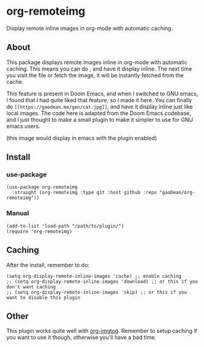 * org-remoteimg
Display remote inline images in org-mode with automatic caching.

** About
This package displays remote images inline in org-mode with automatic caching. This means you can do [[https://my-file.png]], and have it display inline. The next time you visit the file or fetch the image, it will be instantly fetched from the cache.

This feature is present in Doom Emacs, and when I switched to GNU emacs, I found that I had quite liked that feature, so I made it here. You can finally do ~[[https://gaodean.me/gen/cat.jpg]]~, and have it display inline just like local images. The code here is adapted from the Doom Emacs codebase, and I just thought to make a small plugin to make it simpler to use for GNU emacs users.

[[https://gaodean.me/gen/cat.jpg]]

(this image would display in emacs with the plugin enabled)

** Install
*** use-package
#+begin_src elisp
  (use-package org-remoteimg
    :straight (org-remoteimg :type git :host github :repo "gaoDean/org-remoteimg"))
#+end_src

*** Manual
#+begin_src elisp
  (add-to-list 'load-path "/path/to/plugin/")
  (require 'org-remoteimg)
#+end_src

** Caching
After the install, remember to do:
#+begin_src elisp
  (setq org-display-remote-inline-images 'cache) ;; enable caching
  ;; (setq org-display-remote-inline-images 'download) ;; or this if you don't want caching
  ;; (setq org-display-remote-inline-images 'skip) ;; or this if you want to disable this plugin
#+end_src
** Other
This plugin works quite well with [[https://gaoDean/org-imgtog][org-imgtog]]. Remember to setup caching if you want to use it though, otherwise you'll have a bad time.
